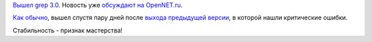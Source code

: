 .. title: grep 3.0
.. slug: grep-30
.. date: 2017-02-13 14:26:50 UTC+03:00
.. tags: grep, oops
.. category: 
.. link: 
.. description: 
.. type: text
.. author: Peter Lemenkov

`Вышел grep 3.0
<https://www.mail-archive.com/info-gnu@gnu.org/msg02246.html>`_. Новость уже
`обсуждают на OpenNET.ru
<https://www.opennet.ru/opennews/art.shtml?num=46018>`_.

`Как </content/grep-218>`_ `обычно </content/Короткие-новости-26>`_, вышел
спустя пару дней после `выхода предыдущей версии
<https://www.mail-archive.com/info-gnu@gnu.org/msg02245.html>`_, в которой
нашли критические ошибки.

Стабильность - признак мастерства!
